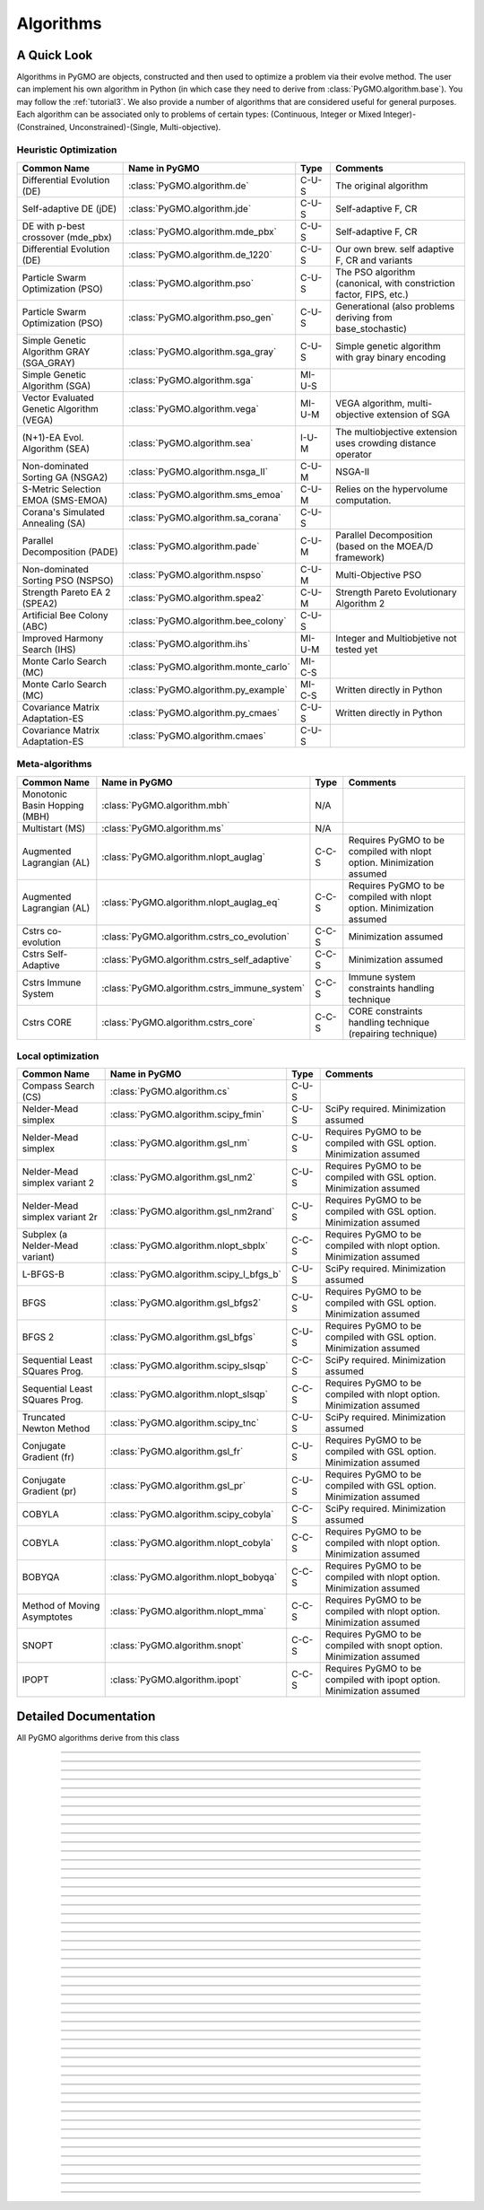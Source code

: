 Algorithms
==========

A Quick Look
------------

Algorithms in PyGMO are objects, constructed and then used to optimize a problem via their evolve method. The user can
implement his own algorithm in Python (in which case they need to derive from :class:`PyGMO.algorithm.base`). You may follow the
:ref:`tutorial3`. We also provide a number of algorithms that are considered useful for general purposes. Each algorithm can be associated only to
problems of certain types: (Continuous, Integer or Mixed Integer)-(Constrained, Unconstrained)-(Single, Multi-objective).


Heuristic Optimization
^^^^^^^^^^^^^^^^^^^^^^
========================================= ========================================= =============== ===================================================================
Common Name                               Name in PyGMO                             Type            Comments
========================================= ========================================= =============== ===================================================================
Differential Evolution (DE)               :class:`PyGMO.algorithm.de`                    C-U-S      The original algorithm
Self-adaptive DE (jDE)                    :class:`PyGMO.algorithm.jde`                   C-U-S      Self-adaptive F, CR
DE with p-best crossover (mde_pbx)        :class:`PyGMO.algorithm.mde_pbx`               C-U-S      Self-adaptive F, CR
Differential Evolution (DE)               :class:`PyGMO.algorithm.de_1220`               C-U-S      Our own brew. self adaptive F, CR and variants 
Particle Swarm Optimization (PSO)         :class:`PyGMO.algorithm.pso`                   C-U-S      The PSO algorithm (canonical, with constriction factor, FIPS, etc.)
Particle Swarm Optimization (PSO)         :class:`PyGMO.algorithm.pso_gen`               C-U-S      Generational (also problems deriving from base_stochastic)
Simple Genetic Algorithm GRAY (SGA_GRAY)  :class:`PyGMO.algorithm.sga_gray`              C-U-S      Simple genetic algorithm with gray binary encoding
Simple Genetic Algorithm (SGA)            :class:`PyGMO.algorithm.sga`                  MI-U-S 
Vector Evaluated Genetic Algorithm (VEGA) :class:`PyGMO.algorithm.vega`                 MI-U-M      VEGA algorithm, multi-objective extension of SGA
(N+1)-EA Evol. Algorithm (SEA)            :class:`PyGMO.algorithm.sea`                   I-U-M      The multiobjective extension uses crowding distance operator
Non-dominated Sorting GA (NSGA2)          :class:`PyGMO.algorithm.nsga_II`               C-U-M      NSGA-II
S-Metric Selection EMOA (SMS-EMOA)        :class:`PyGMO.algorithm.sms_emoa`              C-U-M      Relies on the hypervolume computation.
Corana's Simulated Annealing (SA)         :class:`PyGMO.algorithm.sa_corana`             C-U-S 
Parallel Decomposition (PADE)		  :class:`PyGMO.algorithm.pade`                  C-U-M      Parallel Decomposition (based on the MOEA/D framework)
Non-dominated Sorting PSO (NSPSO)	  :class:`PyGMO.algorithm.nspso`		 C-U-M      Multi-Objective PSO
Strength Pareto EA 2 (SPEA2)              :class:`PyGMO.algorithm.spea2`                 C-U-M      Strength Pareto Evolutionary Algorithm 2
Artificial Bee Colony (ABC)               :class:`PyGMO.algorithm.bee_colony`            C-U-S 
Improved Harmony Search (IHS)             :class:`PyGMO.algorithm.ihs`                  MI-U-M      Integer and Multiobjetive not tested yet
Monte Carlo Search (MC)                   :class:`PyGMO.algorithm.monte_carlo`          MI-C-S
Monte Carlo Search (MC)                   :class:`PyGMO.algorithm.py_example`           MI-C-S      Written directly in Python
Covariance Matrix Adaptation-ES           :class:`PyGMO.algorithm.py_cmaes`              C-U-S      Written directly in Python
Covariance Matrix Adaptation-ES           :class:`PyGMO.algorithm.cmaes`                 C-U-S
========================================= ========================================= =============== ===================================================================

Meta-algorithms 
^^^^^^^^^^^^^^^
================================== ============================================ =============== ===========================================
Common Name                        Name in PyGMO                                Type            Comments
================================== ============================================ =============== ===========================================
Monotonic Basin Hopping (MBH)      :class:`PyGMO.algorithm.mbh`                    N/A          
Multistart (MS)                    :class:`PyGMO.algorithm.ms`                     N/A      
Augmented Lagrangian (AL)          :class:`PyGMO.algorithm.nlopt_auglag`          C-C-S         Requires PyGMO to be compiled with nlopt option. Minimization assumed
Augmented Lagrangian (AL)          :class:`PyGMO.algorithm.nlopt_auglag_eq`       C-C-S         Requires PyGMO to be compiled with nlopt option. Minimization assumed
Cstrs co-evolution                 :class:`PyGMO.algorithm.cstrs_co_evolution`    C-C-S         Minimization assumed
Cstrs Self-Adaptive                :class:`PyGMO.algorithm.cstrs_self_adaptive`   C-C-S         Minimization assumed
Cstrs Immune System                :class:`PyGMO.algorithm.cstrs_immune_system`   C-C-S         Immune system constraints handling technique
Cstrs CORE                         :class:`PyGMO.algorithm.cstrs_core`            C-C-S         CORE constraints handling technique (repairing technique)
================================== ============================================ =============== ===========================================

Local optimization 
^^^^^^^^^^^^^^^^^^
================================== ========================================= =============== =====================================================================
Common Name                        Name in PyGMO                             Type            Comments
================================== ========================================= =============== =====================================================================
Compass Search (CS)                :class:`PyGMO.algorithm.cs`                    C-U-S 
Nelder-Mead simplex                :class:`PyGMO.algorithm.scipy_fmin`            C-U-S      SciPy required. Minimization assumed
Nelder-Mead simplex                :class:`PyGMO.algorithm.gsl_nm`                C-U-S      Requires PyGMO to be compiled with GSL option. Minimization assumed
Nelder-Mead simplex variant 2      :class:`PyGMO.algorithm.gsl_nm2`               C-U-S      Requires PyGMO to be compiled with GSL option. Minimization assumed
Nelder-Mead simplex variant 2r     :class:`PyGMO.algorithm.gsl_nm2rand`           C-U-S      Requires PyGMO to be compiled with GSL option. Minimization assumed
Subplex (a Nelder-Mead variant)    :class:`PyGMO.algorithm.nlopt_sbplx`           C-C-S      Requires PyGMO to be compiled with nlopt option. Minimization assumed
L-BFGS-B                           :class:`PyGMO.algorithm.scipy_l_bfgs_b`        C-U-S      SciPy required. Minimization assumed
BFGS                               :class:`PyGMO.algorithm.gsl_bfgs2`             C-U-S      Requires PyGMO to be compiled with GSL option. Minimization assumed
BFGS 2                             :class:`PyGMO.algorithm.gsl_bfgs`              C-U-S      Requires PyGMO to be compiled with GSL option. Minimization assumed
Sequential Least SQuares Prog.     :class:`PyGMO.algorithm.scipy_slsqp`           C-C-S      SciPy required. Minimization assumed
Sequential Least SQuares Prog.     :class:`PyGMO.algorithm.nlopt_slsqp`           C-C-S      Requires PyGMO to be compiled with nlopt option. Minimization assumed
Truncated Newton Method            :class:`PyGMO.algorithm.scipy_tnc`             C-U-S      SciPy required. Minimization assumed
Conjugate Gradient (fr)            :class:`PyGMO.algorithm.gsl_fr`                C-U-S      Requires PyGMO to be compiled with GSL option. Minimization assumed
Conjugate Gradient (pr)            :class:`PyGMO.algorithm.gsl_pr`                C-U-S      Requires PyGMO to be compiled with GSL option. Minimization assumed
COBYLA                             :class:`PyGMO.algorithm.scipy_cobyla`          C-C-S      SciPy required. Minimization assumed
COBYLA                             :class:`PyGMO.algorithm.nlopt_cobyla`          C-C-S      Requires PyGMO to be compiled with nlopt option. Minimization assumed
BOBYQA                             :class:`PyGMO.algorithm.nlopt_bobyqa`          C-C-S      Requires PyGMO to be compiled with nlopt option. Minimization assumed
Method of Moving Asymptotes        :class:`PyGMO.algorithm.nlopt_mma`             C-C-S      Requires PyGMO to be compiled with nlopt option. Minimization assumed
SNOPT                              :class:`PyGMO.algorithm.snopt`                 C-C-S      Requires PyGMO to be compiled with snopt option. Minimization assumed
IPOPT                              :class:`PyGMO.algorithm.ipopt`                 C-C-S      Requires PyGMO to be compiled with ipopt option. Minimization assumed
================================== ========================================= =============== =====================================================================

Detailed Documentation
----------------------
.. class:: PyGMO.algorithm.base()

   All PyGMO algorithms derive from this class

   .. automethod:: PyGMO.algorithm.base.evolve

---------------

.. class:: PyGMO.algorithm.de

   .. automethod:: PyGMO.algorithm.de.__init__

---------------

.. class:: PyGMO.algorithm.jde

   .. automethod:: PyGMO.algorithm.jde.__init__

---------------

.. class:: PyGMO.algorithm.mde_pbx

   .. automethod:: PyGMO.algorithm.mde_pbx.__init__

---------------

.. class:: PyGMO.algorithm.de_1220

   .. automethod:: PyGMO.algorithm.de_1220.__init__

---------------

.. class:: PyGMO.algorithm.pso

   .. automethod:: PyGMO.algorithm.pso.__init__

---------------

.. class:: PyGMO.algorithm.pso_gen

   .. automethod:: PyGMO.algorithm.pso_gen.__init__

---------------

.. class:: PyGMO.algorithm.sea

   .. automethod:: PyGMO.algorithm.sea.__init__

---------------

.. class:: PyGMO.algorithm.sga

   .. automethod:: PyGMO.algorithm.sga.__init__

   .. attribute:: PyGMO.algorithm.sga.mutation.RANDOM

     Random mutation (width is set by the width argument in :class:`PyGMO.algorithm.sga`)

   .. attribute:: PyGMO.algorithm.sga.mutation.GAUSSIAN

     Gaussian mutation (bell shape standard deviation is set by the width argument in :class:`PyGMO.algorithm.sga` multiplied by the box-bounds width)

   .. attribute:: PyGMO.algorithm.sga.selection.ROULETTE

     Roulette selection mechanism

   .. attribute:: PyGMO.algorithm.sga.selection.BEST20

     Best 20% individuals are inserted over and over again

   .. attribute:: PyGMO.algorithm.sga.crossover.BINOMIAL

     Binomial crossover

   .. attribute:: PyGMO.algorithm.sga.crossover.EXPONENTIAL

     Exponential crossover

---------------

.. class:: PyGMO.algorithm.vega

   .. automethod:: PyGMO.algorithm.vega.__init__

   .. attribute:: PyGMO.algorithm.vega.mutation.RANDOM

     Random mutation (width is set by the width argument in :class:`PyGMO.algorithm.vega`)

   .. attribute:: PyGMO.algorithm.vega.mutation.GAUSSIAN

     Gaussian mutation (bell shape standard deviation is set by the width argument in :class:`PyGMO.algorithm.vega` multiplied by the box-bounds width)

   .. attribute:: PyGMO.algorithm.vega.crossover.BINOMIAL

     Binomial crossover

   .. attribute:: PyGMO.algorithm.vega.crossover.EXPONENTIAL

     Exponential crossover

---------------

.. class:: PyGMO.algorithm.sga_gray

   .. automethod:: PyGMO.algorithm.sga_gray.__init__

   .. attribute:: PyGMO.algorithm.sga_gray.mutation.UNIFORM

     Uniform mutation 

   .. attribute:: PyGMO.algorithm.sga_gray.selection.ROULETTE

     Roulette selection mechanism

   .. attribute:: PyGMO.algorithm.sga_gray.selection.BEST20

     Best 20% individuals are inserted over and over again

   .. attribute:: PyGMO.algorithm.sga_gray.crossover.SINGLE_POINT

     Single point crossover

---------------

.. class:: PyGMO.algorithm.nsga_II

   .. automethod:: PyGMO.algorithm.nsga_II.__init__

---------------

.. class:: PyGMO.algorithm.sms_emoa

   .. automethod:: PyGMO.algorithm.sms_emoa.__init__

---------------

.. class:: PyGMO.algorithm.pade

   .. automethod:: PyGMO.algorithm.pade.__init__
   
   .. attribute:: PyGMO.algorithm.pade.RANDOM

     Random generation of the weight vector
   
   .. attribute:: PyGMO.algorithm.pade.GRID

     Weight vectors are generated to equally divide the search space (requires a particular population size)

   .. attribute:: PyGMO.algorithm.pade.LOW_DISCREPANCY

     Weight vector are generated using a low discrepancy sequence

---------------

.. class:: PyGMO.algorithm.nspso

   .. automethod:: PyGMO.algorithm.nspso.__init__
   
   .. attribute:: PyGMO.algorithm.nspso.CROWDING_DISTANCE

     Individual with better crowding distance are prefered

   .. attribute:: PyGMO.algorithm.nspso.NICHE_COUNT

     Individuals with better niche count are prefered

   .. attribute:: PyGMO.algorithm.nspso.MAXMIN

     The MaxMin method is used to obtain the non-dominated set and to mantain diversity

---------------

.. class:: PyGMO.algorithm.spea2

   .. automethod:: PyGMO.algorithm.spea2.__init__

---------------

.. class:: PyGMO.algorithm.sa_corana

   .. automethod:: PyGMO.algorithm.sa_corana.__init__

---------------

.. class:: PyGMO.algorithm.bee_colony

   .. automethod:: PyGMO.algorithm.bee_colony.__init__

---------------

.. class:: PyGMO.algorithm.ms

   .. automethod:: PyGMO.algorithm.ms.__init__

   .. attribute:: PyGMO.algorithm.ms.screen_output

      When True, the algorithms produces output on screen 

   .. attribute:: PyGMO.algorithm.ms.algorithm

      Algorithm to be multistarted

---------------

.. class:: PyGMO.algorithm.mbh

   .. automethod:: PyGMO.algorithm.mbh.__init__

   .. attribute:: PyGMO.algorithm.mbh.screen_output

      When True, the algorithms produces output on screen 

   .. attribute:: PyGMO.algorithm.mbh.algorithm

      Algorithm to perform mbh 'local' search

---------------

.. class:: PyGMO.algorithm.cstrs_co_evolution

   .. automethod:: PyGMO.algorithm.cstrs_co_evolution.__init__

---------------

.. class:: PyGMO.algorithm.cstrs_immune_system

   .. automethod:: PyGMO.algorithm.cstrs_immune_system.__init__

   .. attribute:: PyGMO.algorithm.cstrs_immune_system.screen_output

      When True, the algorithms produces output on screen 

---------------

.. class:: PyGMO.algorithm.cstrs_core

   .. automethod:: PyGMO.algorithm.cstrs_core.__init__

   .. attribute:: PyGMO.algorithm.cstrs_core.screen_output

      When True, the algorithms produces output on screen 

---------------

.. class:: PyGMO.algorithm.cs

   .. automethod:: PyGMO.algorithm.cs.__init__

---------------

.. class:: PyGMO.algorithm.ihs

   .. automethod:: PyGMO.algorithm.ihs.__init__

---------------

.. class:: PyGMO.algorithm.monte_carlo

   .. automethod:: PyGMO.algorithm.monte_carlo.__init__

---------------

.. class:: PyGMO.algorithm.py_example

   .. automethod:: PyGMO.algorithm.py_example.__init__

---------------

.. class:: PyGMO.algorithm.py_cmaes

   .. automethod:: PyGMO.algorithm.py_cmaes.__init__

---------------

.. class:: PyGMO.algorithm.cmaes

   .. automethod:: PyGMO.algorithm.cmaes.__init__

---------------

.. class:: PyGMO.algorithm.scipy_fmin

   .. automethod:: PyGMO.algorithm.scipy_fmin.__init__

---------------

.. class:: PyGMO.algorithm.scipy_l_bfgs_b

   .. automethod:: PyGMO.algorithm.scipy_l_bfgs_b.__init__

---------------

.. class:: PyGMO.algorithm.scipy_slsqp

   .. automethod:: PyGMO.algorithm.scipy_slsqp.__init__

---------------

.. class:: PyGMO.algorithm.scipy_tnc

   .. automethod:: PyGMO.algorithm.scipy_tnc.__init__

   .. attribute:: PyGMO.algorithm.scipy_tnc.screen_output

      When True, the algorithms produces output on screen 

---------------

.. class:: PyGMO.algorithm.scipy_cobyla

   .. automethod:: PyGMO.algorithm.scipy_cobyla.__init__

   .. attribute:: PyGMO.algorithm.scipy_cobyla.screen_output

      When True, the algorithms produces output on screen 

---------------

.. class:: PyGMO.algorithm.nlopt_cobyla

   .. automethod:: PyGMO.algorithm.nlopt_cobyla.__init__

---------------

.. class:: PyGMO.algorithm.nlopt_bobyqa

   .. automethod:: PyGMO.algorithm.nlopt_bobyqa.__init__

---------------

.. class:: PyGMO.algorithm.nlopt_sbplx

   .. automethod:: PyGMO.algorithm.nlopt_sbplx.__init__

---------------

.. class:: PyGMO.algorithm.nlopt_mma

   .. automethod:: PyGMO.algorithm.nlopt_mma.__init__

---------------

.. class:: PyGMO.algorithm.nlopt_auglag

   .. automethod:: PyGMO.algorithm.nlopt_auglag.__init__

---------------

.. class:: PyGMO.algorithm.nlopt_auglag_eq

   .. automethod:: PyGMO.algorithm.nlopt_auglag_eq.__init__

---------------

.. class:: PyGMO.algorithm.nlopt_slsqp

   .. automethod:: PyGMO.algorithm.nlopt_slsqp.__init__

---------------

.. class:: PyGMO.algorithm.gsl_nm2rand

   .. automethod:: PyGMO.algorithm.gsl_nm2rand.__init__

---------------

.. class:: PyGMO.algorithm.gsl_nm2

   .. automethod:: PyGMO.algorithm.gsl_nm2.__init__

---------------

.. class:: PyGMO.algorithm.gsl_nm

   .. automethod:: PyGMO.algorithm.gsl_nm.__init__

---------------

.. class:: PyGMO.algorithm.gsl_pr

   .. automethod:: PyGMO.algorithm.gsl_pr.__init__

---------------

.. class:: PyGMO.algorithm.gsl_fr

   .. automethod:: PyGMO.algorithm.gsl_fr.__init__

---------------

.. class:: PyGMO.algorithm.gsl_bfgs2

   .. automethod:: PyGMO.algorithm.gsl_bfgs2.__init__

---------------

.. class:: PyGMO.algorithm.gsl_bfgs

   .. automethod:: PyGMO.algorithm.gsl_bfgs.__init__

---------------

.. class:: PyGMO.algorithm.snopt

   .. automethod:: PyGMO.algorithm.snopt.__init__

   .. attribute:: PyGMO.algorithm.snopt.screen_output

      When True, the algorithms produces output on screen 

---------------

.. class:: PyGMO.algorithm.ipopt

   .. automethod:: PyGMO.algorithm.ipopt.__init__

   .. attribute:: PyGMO.algorithm.ipopt.screen_output

      When True, the algorithms produces output on screen 

---------------

.. class:: PyGMO.algorithm.cstrs_self_adaptive

   .. automethod:: PyGMO.algorithm.cstrs_self_adaptive.__init__
